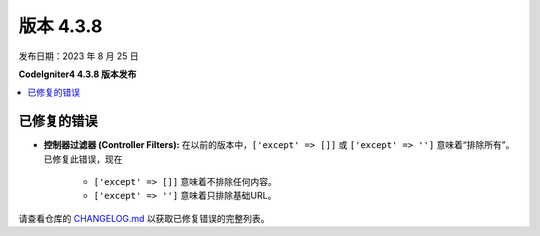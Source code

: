 版本 4.3.8
#############

发布日期：2023 年 8 月 25 日

**CodeIgniter4 4.3.8 版本发布**

.. contents::
    :local:
    :depth: 3

已修复的错误
************

- **控制器过滤器 (Controller Filters):** 在以前的版本中，``['except' => []]`` 或 ``['except' => '']``
  意味着“排除所有”。已修复此错误，现在

    - ``['except' => []]`` 意味着不排除任何内容。
    - ``['except' => '']`` 意味着只排除基础URL。

请查看仓库的 `CHANGELOG.md <https://github.com/codeigniter4/CodeIgniter4/blob/develop/CHANGELOG.md>`_ 以获取已修复错误的完整列表。
